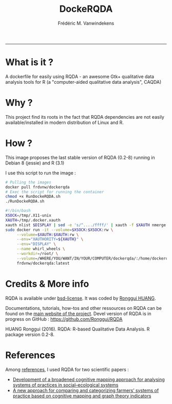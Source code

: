 #+TITLE:DockeRQDA 
#+AUTHOR: Frédéric M. Vanwindekens
#+email: f.vanwindekens@cra.wallonie.be
-----

* What is it ?
A dockerfile for easily using RQDA - an awesome Gtk+ qualitative data analysis tools for R (a "computer-aided qualitative data analysis", CAQDA)

* Why ?
This project find its roots in the fact that RQDA dependencies are not easily available/installed in modern distribution of Linux and R.

* How ?
This image proposes the last stable version of RQDA (0.2-8) running in Debian 8 (jessie) and R (3.1)

I use this script to run the image : 

#+BEGIN_SRC bash
# Pulling the images
docker pull frdvnw/dockerqda
# Exec the script for running the container
chmod +x RunDockeRQDA.sh
./RunDockeRQDA.sh
#+END_SRC

#+BEGIN_SRC bash
#!/bin/bash
XSOCK=/tmp/.X11-unix
XAUTH=/tmp/.docker.xauth
xauth nlist $DISPLAY | sed -e 's/^..../ffff/' | xauth -f $XAUTH nmerge -
sudo docker run -it --volume=$XSOCK:$XSOCK:rw \
     --volume=$XAUTH:$XAUTH:rw \
     --env="XAUTHORITY=${XAUTH}" \
     --env="DISPLAY" \
     --name whirl_wheels \
     --workdir=/root/ \
     --volume=/WHERE/YOU/WANT/IN/YOUR/COMPUTER/dockerqda/:/home/dockerqda/ \
     frdvnw/dockerqda:latest

#+END_SRC

* Credits & More info
RQDA is available under [[http://rqda.r-forge.r-project.org/License.html][bsd-license]]. It was coded by [[https://github.com/Ronggui][Ronggui HUANG]].

Documentations, tutorials, how-tos and other ressources on RQDA can be found on the [[http://rqda.r-forge.r-project.org/][main website of the project]]. 
Devel version of RQDA is in progress on GitHub : [[https://github.com/Ronggui/RQDA]]

HUANG Ronggui (2016). RQDA: R-based Qualitative Data Analysis. R package version 0.2-8.
 
* References
Among [[http://rqda.r-forge.r-project.org/publications.html][references]], I used RQDA for two scientific papers : 
- [[https://doi.org/10.1016/j.ecolmodel.2012.11.023][Development of a broadened cognitive mapping approach for analysing systems of practices in social–ecological systems ]]
- [[https://doi.org/10.1016/j.ecolmodel.2013.11.026][A new approach for comparing and categorizing farmers’ systems of practice based on cognitive mapping and graph theory indicators]]
